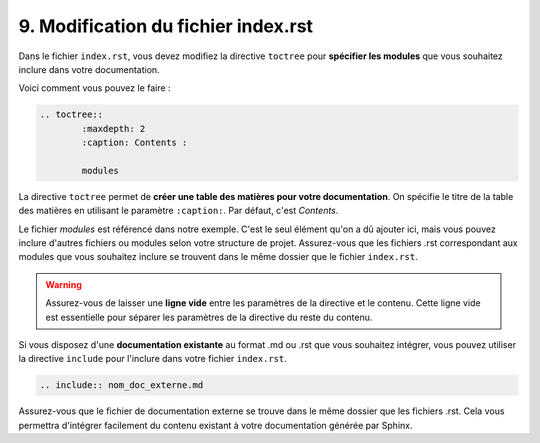 9. Modification du fichier index.rst
====================================

Dans le fichier ``index.rst``, vous devez modifiez la directive ``toctree``
pour **spécifier les modules** que vous souhaitez inclure dans votre documentation.

Voici comment vous pouvez le faire :

.. code-block:: rst

	.. toctree::
		:maxdepth: 2
		:caption: Contents :

		modules

La directive ``toctree`` permet de **créer une table des matières pour votre documentation**. 
On spécifie le titre de la table des matières en utilisant le paramètre ``:caption:``. 
Par défaut, c'est *Contents*.

Le fichier *modules* est référencé dans notre exemple. C'est le seul élément qu'on a dû 
ajouter ici, mais vous pouvez inclure d'autres fichiers ou modules selon votre structure 
de projet. Assurez-vous que les fichiers .rst correspondant aux modules que vous souhaitez 
inclure se trouvent dans le même dossier que le fichier ``index.rst``.

.. warning::  
    
    Assurez-vous de laisser une **ligne vide** entre les paramètres de la directive et le contenu. 
    Cette ligne vide est essentielle pour séparer les paramètres de la directive du reste du contenu.

Si vous disposez d'une **documentation existante** au format .md ou .rst que vous souhaitez 
intégrer, vous pouvez utiliser la directive ``include`` pour l'inclure dans votre fichier ``index.rst``. 

.. code-block:: rst
	
	.. include:: nom_doc_externe.md

Assurez-vous que le fichier de documentation externe se trouve dans le même dossier que 
les fichiers .rst. Cela vous permettra d'intégrer facilement du contenu existant à votre 
documentation générée par Sphinx.
